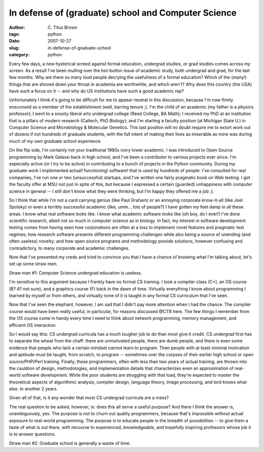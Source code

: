 In defense of (graduate) school and Computer Science
####################################################

:author: C\. Titus Brown
:tags: python
:date: 2007-10-27
:slug: in-defense-of-graduate-school
:category: python

Every few days, a new hysterical screed against formal education,
undergrad studies, or grad studies comes across my screen.  As a
result I've been mulling over the hot-button issue of academic study,
both undergrad and grad, for the last few months.  Why are there so
many loud people decrying the usefulness of a formal education?  Which
of the (many!) things that are shoved down your throat in academia are
worthwhile, and which aren't?  Why does this country (the USA) have
such a focus on it -- and why do US institutions have such a good
academic rep?

Unfortunately I think it's going to be difficult for me to appear
neutral in this discussion, because I'm now firmly ensconsed as a
member of the establishment (well, barring tenure ;).  I'm the child
of an academic (my father is a physics professor); I went to a snooty
liberal arts undergrad college (Reed College, BA Math); I received my
PhD at an institution that is a pillars of modern research (Caltech,
PhD Biology); and I'm starting a faculty position (at Michigan State
U.) in Computer Science and Microbiology & Molecular Genetics.  This
last position will no doubt require me to extort work out of dozens if
not hundreds of graduate students, with the full intent of making
their lives as miserable as mine was during much of my own graduate
school experience.

On the flip side, I'm certainly not your traditional 1980s ivory tower
academic.  I was introduced to Open Source programming by Mark Galassi
back in high school, and I've been a contributor to various projects
ever since.  I'm especially active (or I try to be active) in
contributing to a bunch of projects in the Python community.  During
my graduate work I implemented actual! functioning! software! that is
used by hundreds of people.  I've consulted for real companies, I've
run one or two (unsuccessful) startups, and I've written one fairly
pragmatic book on Web testing.  I got the faculty offer at MSU not
just in spite of this, but because I expressed a certain (guarded)
unhappiness with computer science in general -- I still don't know
what they were thinking, but I'm happy they offered me a job ;).

So I think that while I'm not a card carrying genius (like Paul
Graham) or an annoying corporate know-it-all (like Joel Spolsky) or
even a terribly successful academic (like, umm... lots of people?)  I
have gotten my feet damp in all these areas.  I know what real
software looks like.  I know what academic software looks like (oh
boy, do I ever!) I've done scientific research, albeit not so much in
computer science as in biology. In fact, my interest in software
development testing comes from having seen how corporations are often
at a loss to implement novel features and pragmatic test regimes; how
research software presents different programming challenges while also
being a source of unending (and often useless) novelty; and how open
source programs and methodology provide solutions, however confusing
and contradictory, to many corporate and academic challenges.

Now that I've presented my creds and tried to convince you that I have
a chance of knowing what I'm talking about, let's set up some straw men.

Straw man #1: Computer Science undergrad education is useless.

I'm sensitive to this argument because I frankly have no formal CS
training.  I took a compiler class (C+), an OS course (B? A? not
sure), and a graphics course (F) back in the dawn of time.  Virtually
everything I know about programming I learned by myself or from
others, and virtually none of it is taught in any formal CS curriculum
that I've seen.

Now that I've seen the elephant, however, I am sad that I didn't pay
more attention when I had the chance.  The compiler course would have
been really useful, in particular, for reasons discussed @CTB here.
The few things I remember from the OS course come in handy every time
I need to think about network programming, memory management, and
efficient OS interaction.

So I would say this: CS undergrad curricula has a much tougher job to
do than most give it credit.  CS undergrad first has to separate the
wheat from the chaff: there are unmotivated people, there are dumb
people, and there is even some evidence that people who lack a certain
mindset *cannot* learn to program.  Then people with at least minimal
motivation and aptitude must be taught, from scratch, to program --
sometimes over the corpses of their earlier high school or open
source/PHP/Perl training.  Finally, these programmers, often with less
than two years of actual training, are thrown into the cauldron of
design, methodologies, and implementation details that characterizes
even an approximation of real-world software development.  While the
poor students are struggling with that load, they're expected to
master the theoretical aspects of algorithmic analysis, compiler
design, language theory, image processing, and lord knows what else.
In another 2 years.

Given all of that, is it any wonder that most CS undergrad curricula are
a mess?

The real question to be asked, however, is: does this all serve a
useful purpose?  And there I think the answer is, unambiguously, yes.
The purpose is not to churn out quality programmers, because that's
impossible without actual exposure to real-world programming.  The
purpose is to educate people in the breadth of possibilities -- to
give them a taste of what is out there, with recourse to experienced,
knowledgeable, and hopefully inspiring professors whose job it is
to answer questions.

Straw man #2: Graduate school is generally a waste of time.
